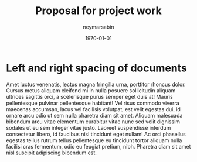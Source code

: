 #+TITLE: Proposal for project work 
#+OPTIONS: H:3 num:t toc:t
#+DATE: 2017:march:29
#+AUTHOR: neymarsabin
#+EMAIL: reddevil.sabin@gmail.com
#+LATEX_CLASS: bjmarticle
#+LATEX_HEADER:
#+LATEX_HEADER_EXTRA:
#+DESCRIPTION:
#+LATEX_COMPILER: pdflatex
#+DATE: \today

* Left and right spacing of documents 
Amet luctus venenatis, lectus magna fringilla urna, porttitor rhoncus dolor. Cursus metus aliquam eleifend mi in nulla posuere sollicitudin aliquam ultrices sagittis orci, a scelerisque purus semper eget duis at!
Mauris pellentesque pulvinar pellentesque habitant! Vel risus commodo viverra maecenas accumsan, lacus vel facilisis volutpat, est velit egestas dui, id ornare arcu odio ut sem nulla pharetra diam sit amet.
Aliquam malesuada bibendum arcu vitae elementum curabitur vitae nunc sed velit dignissim sodales ut eu sem integer vitae justo. Laoreet suspendisse interdum consectetur libero, id faucibus nisl tincidunt eget nullam!
Ac orci phasellus egestas tellus rutrum tellus pellentesque eu tincidunt tortor aliquam nulla facilisi cras fermentum, odio eu feugiat pretium, nibh. Pharetra diam sit amet nisl suscipit adipiscing bibendum est.
	
